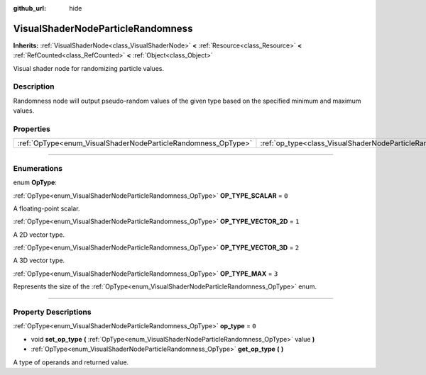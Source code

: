 :github_url: hide

.. DO NOT EDIT THIS FILE!!!
.. Generated automatically from Godot engine sources.
.. Generator: https://github.com/godotengine/godot/tree/master/doc/tools/make_rst.py.
.. XML source: https://github.com/godotengine/godot/tree/master/doc/classes/VisualShaderNodeParticleRandomness.xml.

.. _class_VisualShaderNodeParticleRandomness:

VisualShaderNodeParticleRandomness
==================================

**Inherits:** :ref:`VisualShaderNode<class_VisualShaderNode>` **<** :ref:`Resource<class_Resource>` **<** :ref:`RefCounted<class_RefCounted>` **<** :ref:`Object<class_Object>`

Visual shader node for randomizing particle values.

.. rst-class:: classref-introduction-group

Description
-----------

Randomness node will output pseudo-random values of the given type based on the specified minimum and maximum values.

.. rst-class:: classref-reftable-group

Properties
----------

.. table::
   :widths: auto

   +---------------------------------------------------------------+---------------------------------------------------------------------------+-------+
   | :ref:`OpType<enum_VisualShaderNodeParticleRandomness_OpType>` | :ref:`op_type<class_VisualShaderNodeParticleRandomness_property_op_type>` | ``0`` |
   +---------------------------------------------------------------+---------------------------------------------------------------------------+-------+

.. rst-class:: classref-section-separator

----

.. rst-class:: classref-descriptions-group

Enumerations
------------

.. _enum_VisualShaderNodeParticleRandomness_OpType:

.. rst-class:: classref-enumeration

enum **OpType**:

.. _class_VisualShaderNodeParticleRandomness_constant_OP_TYPE_SCALAR:

.. rst-class:: classref-enumeration-constant

:ref:`OpType<enum_VisualShaderNodeParticleRandomness_OpType>` **OP_TYPE_SCALAR** = ``0``

A floating-point scalar.

.. _class_VisualShaderNodeParticleRandomness_constant_OP_TYPE_VECTOR_2D:

.. rst-class:: classref-enumeration-constant

:ref:`OpType<enum_VisualShaderNodeParticleRandomness_OpType>` **OP_TYPE_VECTOR_2D** = ``1``

A 2D vector type.

.. _class_VisualShaderNodeParticleRandomness_constant_OP_TYPE_VECTOR_3D:

.. rst-class:: classref-enumeration-constant

:ref:`OpType<enum_VisualShaderNodeParticleRandomness_OpType>` **OP_TYPE_VECTOR_3D** = ``2``

A 3D vector type.

.. _class_VisualShaderNodeParticleRandomness_constant_OP_TYPE_MAX:

.. rst-class:: classref-enumeration-constant

:ref:`OpType<enum_VisualShaderNodeParticleRandomness_OpType>` **OP_TYPE_MAX** = ``3``

Represents the size of the :ref:`OpType<enum_VisualShaderNodeParticleRandomness_OpType>` enum.

.. rst-class:: classref-section-separator

----

.. rst-class:: classref-descriptions-group

Property Descriptions
---------------------

.. _class_VisualShaderNodeParticleRandomness_property_op_type:

.. rst-class:: classref-property

:ref:`OpType<enum_VisualShaderNodeParticleRandomness_OpType>` **op_type** = ``0``

.. rst-class:: classref-property-setget

- void **set_op_type** **(** :ref:`OpType<enum_VisualShaderNodeParticleRandomness_OpType>` value **)**
- :ref:`OpType<enum_VisualShaderNodeParticleRandomness_OpType>` **get_op_type** **(** **)**

A type of operands and returned value.

.. |virtual| replace:: :abbr:`virtual (This method should typically be overridden by the user to have any effect.)`
.. |const| replace:: :abbr:`const (This method has no side effects. It doesn't modify any of the instance's member variables.)`
.. |vararg| replace:: :abbr:`vararg (This method accepts any number of arguments after the ones described here.)`
.. |constructor| replace:: :abbr:`constructor (This method is used to construct a type.)`
.. |static| replace:: :abbr:`static (This method doesn't need an instance to be called, so it can be called directly using the class name.)`
.. |operator| replace:: :abbr:`operator (This method describes a valid operator to use with this type as left-hand operand.)`
